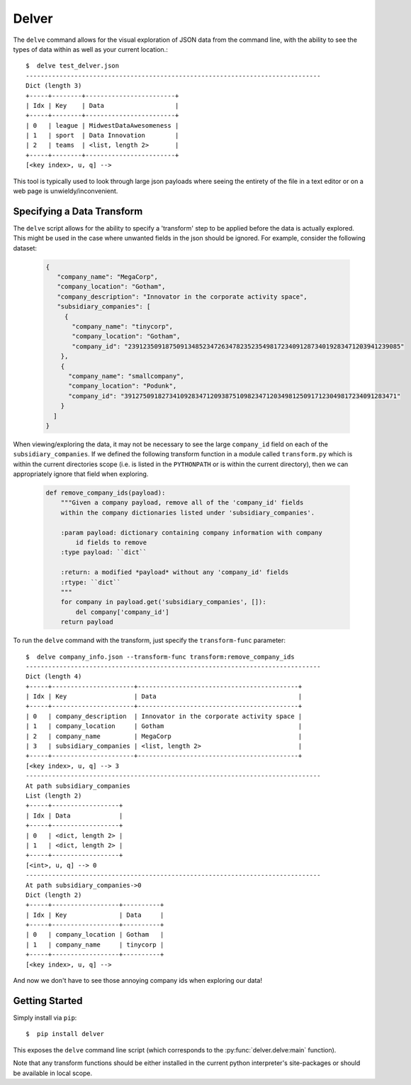 ======
Delver
======

The ``delve`` command allows for the visual exploration of JSON data from the
command line, with the ability to see the types of data within as well as your
current location.::

  $  delve test_delver.json
  -------------------------------------------------------------------------------
  Dict (length 3)
  +-----+--------+------------------------+
  | Idx | Key    | Data                   |
  +-----+--------+------------------------+
  | 0   | league | MidwestDataAwesomeness |
  | 1   | sport  | Data Innovation        |
  | 2   | teams  | <list, length 2>       |
  +-----+--------+------------------------+
  [<key index>, u, q] -->

This tool is typically used to look through large json payloads where seeing
the entirety of the file in a text editor or on a web page is
unwieldy/inconvenient.

Specifying a Data Transform
---------------------------

The ``delve`` script allows for the ability to specify a 'transform' step to
be applied before the data is actually explored. This might be used in the case
where unwanted fields in the json should be ignored. For example, consider the
following dataset:

  .. code-block:: javascript

    {
       "company_name": "MegaCorp",
       "company_location": "Gotham",
       "company_description": "Innovator in the corporate activity space",
       "subsidiary_companies": [
         {
  	   "company_name": "tinycorp",
  	   "company_location": "Gotham",
  	   "company_id": "2391235091875091348523472634782352354981723409128734019283471203941239085"
  	},
  	{
  	  "company_name": "smallcompany",
  	  "company_location": "Podunk",
  	  "company_id": "3912750918273410928347120938751098234712034981250917123049817234091283471"
  	}
      ]
    }

When viewing/exploring the data, it may not be necessary to see the large
``company_id`` field on each of the ``subsidiary_companies``. If we defined the
following transform function in a module called ``transform.py`` which is within
the current directories scope (i.e. is listed in the ``PYTHONPATH`` or is
within the current directory), then we can appropriately ignore that field when
exploring.

  .. code-block:: python

    def remove_company_ids(payload):
        """Given a company payload, remove all of the 'company_id' fields
        within the company dictionaries listed under 'subsidiary_companies'.

        :param payload: dictionary containing company information with company
            id fields to remove
        :type payload: ``dict``

        :return: a modified *payload* without any 'company_id' fields
        :rtype: ``dict``
        """
        for company in payload.get('subsidiary_companies', []):
            del company['company_id']
        return payload

To run the ``delve`` command with the transform, just specify the ``transform-func``
parameter::

  $  delve company_info.json --transform-func transform:remove_company_ids
  -------------------------------------------------------------------------------
  Dict (length 4)
  +-----+----------------------+-------------------------------------------+
  | Idx | Key                  | Data                                      |
  +-----+----------------------+-------------------------------------------+
  | 0   | company_description  | Innovator in the corporate activity space |
  | 1   | company_location     | Gotham                                    |
  | 2   | company_name         | MegaCorp                                  |
  | 3   | subsidiary_companies | <list, length 2>                          |
  +-----+----------------------+-------------------------------------------+
  [<key index>, u, q] --> 3
  -------------------------------------------------------------------------------
  At path subsidiary_companies
  List (length 2)
  +-----+------------------+
  | Idx | Data             |
  +-----+------------------+
  | 0   | <dict, length 2> |
  | 1   | <dict, length 2> |
  +-----+------------------+
  [<int>, u, q] --> 0
  -------------------------------------------------------------------------------
  At path subsidiary_companies->0
  Dict (length 2)
  +-----+------------------+----------+
  | Idx | Key              | Data     |
  +-----+------------------+----------+
  | 0   | company_location | Gotham   |
  | 1   | company_name     | tinycorp |
  +-----+------------------+----------+
  [<key index>, u, q] -->

And now we don't have to see those annoying company ids when exploring our data!

Getting Started
---------------

Simply install via ``pip``::

  $  pip install delver

This exposes the ``delve`` command line script (which corresponds to the
:py:func:`delver.delve:main` function).

Note that any transform functions should be either installed in the current
python interpreter's site-packages or should be available in local scope.
